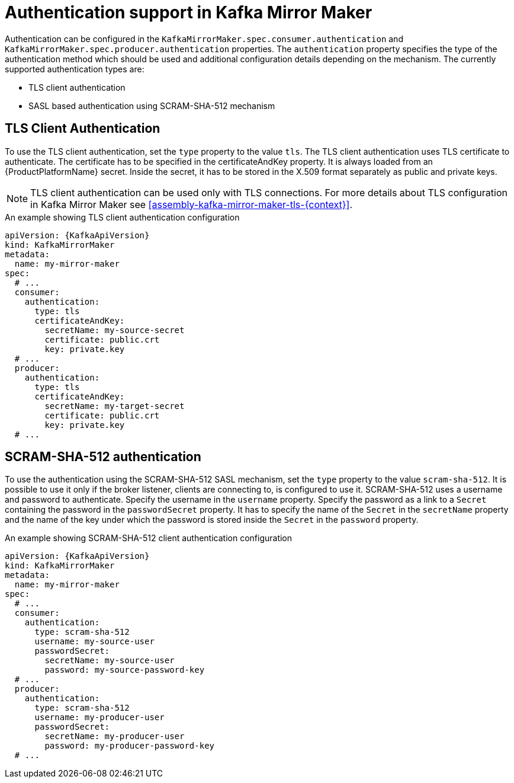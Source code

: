 // Module included in the following assemblies:
//
// assembly-kafka-mirror-maker-authentication.adoc

[id='con-kafka-mirror-maker-authentication{context}']
= Authentication support in Kafka Mirror Maker

Authentication can be configured in the `KafkaMirrorMaker.spec.consumer.authentication` and `KafkaMirrorMaker.spec.producer.authentication` properties.
The `authentication` property specifies the type of the authentication method which should be used and additional configuration details depending on the mechanism.
The currently supported authentication types are:

* TLS client authentication
* SASL based authentication using SCRAM-SHA-512 mechanism


== TLS Client Authentication

To use the TLS client authentication, set the `type` property to the value `tls`.
The TLS client authentication uses TLS certificate to authenticate.
The certificate has to be specified in the certificateAndKey property.
It is always loaded from an {ProductPlatformName} secret.
Inside the secret, it has to be stored in the X.509 format separately as public and private keys.

NOTE: TLS client authentication can be used only with TLS connections.
For more details about TLS configuration in Kafka Mirror Maker see xref:assembly-kafka-mirror-maker-tls-{context}[].

.An example showing TLS client authentication configuration
[source,yaml,subs=attributes+]
----
apiVersion: {KafkaApiVersion}
kind: KafkaMirrorMaker
metadata:
  name: my-mirror-maker
spec:
  # ...
  consumer:
    authentication:
      type: tls
      certificateAndKey:
        secretName: my-source-secret
        certificate: public.crt
        key: private.key
  # ...
  producer:
    authentication:
      type: tls
      certificateAndKey:
        secretName: my-target-secret
        certificate: public.crt
        key: private.key
  # ...
----

== SCRAM-SHA-512 authentication

To use the authentication using the SCRAM-SHA-512 SASL mechanism, set the `type` property to the value `scram-sha-512`.
It is possible to use it only if the broker listener, clients are connecting to, is configured to use it.
SCRAM-SHA-512 uses a username and password to authenticate.
Specify the username in the `username` property.
Specify the password as a link to a `Secret` containing the password in the `passwordSecret` property.
It has to specify the name of the `Secret` in the `secretName` property and the name of the key under which the password is stored inside the `Secret` in the `password` property.

.An example showing SCRAM-SHA-512 client authentication configuration
[source,yaml,subs=attributes+]
----
apiVersion: {KafkaApiVersion}
kind: KafkaMirrorMaker
metadata:
  name: my-mirror-maker
spec:
  # ...
  consumer:
    authentication:
      type: scram-sha-512
      username: my-source-user
      passwordSecret:
        secretName: my-source-user
        password: my-source-password-key
  # ...
  producer:
    authentication:
      type: scram-sha-512
      username: my-producer-user
      passwordSecret:
        secretName: my-producer-user
        password: my-producer-password-key
  # ...
----